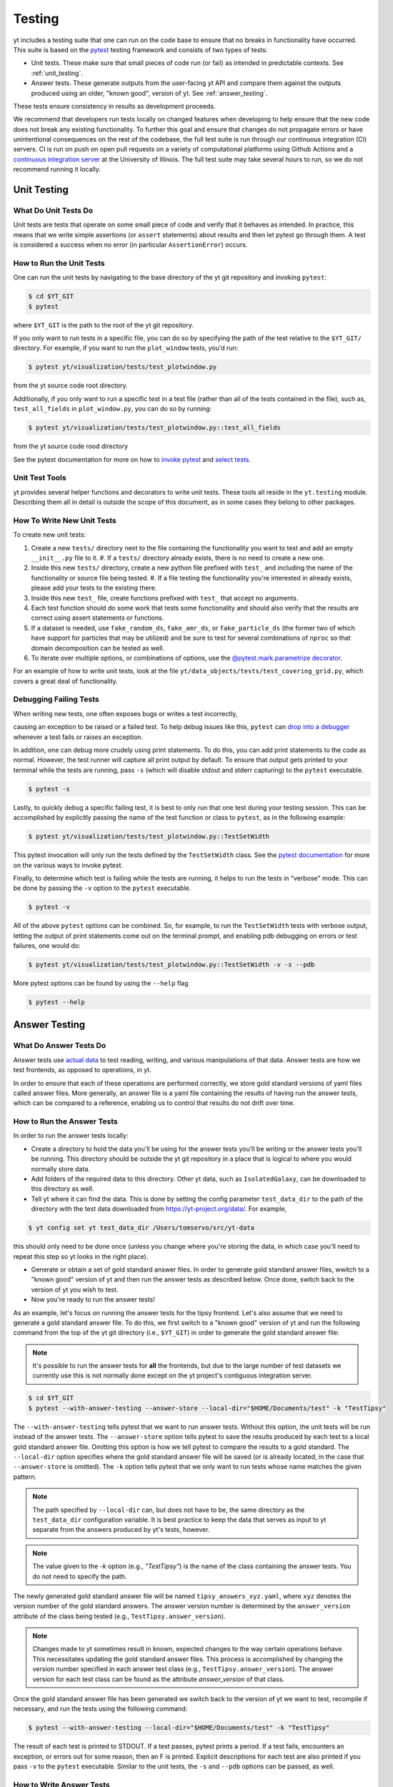 .. _testing:

Testing
=======

yt includes a testing suite that one can run on the code base to ensure that no
breaks in functionality have occurred. This suite is based on the `pytest <https://docs.pytest.org/en/stable/>`_ testing framework and consists of two types of tests:

* Unit tests. These make sure that small pieces of code run (or fail) as intended in predictable contexts. See :ref:`unit_testing`.

* Answer tests. These generate outputs from the user-facing yt API and compare them against the outputs produced using an older, "known good", version of yt. See :ref:`answer_testing`.

These tests ensure consistency in results as development proceeds.

We recommend that developers run tests locally on changed features when developing to help ensure that the new code does not break any existing functionality. To further this goal and ensure that changes do not propagate errors or have unintentional consequences on the rest of the codebase, the full test suite is run through our continuous integration (CI) servers. CI is run on push on open pull requests on a variety of computational platforms using Github Actions and a `continuous integration server <https://tests.yt-project.org>`_ at the University of Illinois. The full test suite may take several hours to run, so we do not recommend running it locally.

.. _unit_testing:

Unit Testing
------------

What Do Unit Tests Do
^^^^^^^^^^^^^^^^^^^^^

Unit tests are tests that operate on some small piece of code and verify
that it behaves as intended. In
practice, this means that we write simple assertions (or ``assert`` statements) about results and then let pytest go through them. A test is considered a success when no error (in particular ``AssertionError``) occurs.

How to Run the Unit Tests
^^^^^^^^^^^^^^^^^^^^^^^^^

One can run the unit tests by navigating to the base directory of the yt git
repository and invoking ``pytest``:

.. code-block:: bash

   $ cd $YT_GIT
   $ pytest

where ``$YT_GIT`` is the path to the root of the yt git repository.

If you only want to run tests in a specific file, you can do so by specifying the path of the test relative to the
``$YT_GIT/`` directory. For example, if you want to run the ``plot_window`` tests, you'd
run:

.. code-block:: bash

   $ pytest yt/visualization/tests/test_plotwindow.py

from the yt source code root directory.

Additionally, if you only want to run a specific test in a test file (rather than all of the tests contained in the file), such as, ``test_all_fields`` in ``plot_window.py``, you can do so by running:


.. code-block:: bash

    $ pytest yt/visualization/tests/test_plotwindow.py::test_all_fields

from the yt source code rood directory

See the pytest documentation for more on how to `invoke pytest <https://docs.pytest.org/en/stable/usage.html?highlight=invocation>`_ and `select tests <https://docs.pytest.org/en/stable/usage.html#specifying-tests-selecting-tests>`_.


Unit Test Tools
^^^^^^^^^^^^^^^

yt provides several helper functions and decorators to write unit tests. These tools all reside in the ``yt.testing``
module.  Describing them all in detail is outside the scope of this
document, as in some cases they belong to other packages.

How To Write New Unit Tests
^^^^^^^^^^^^^^^^^^^^^^^^^^^

To create new unit tests:

#. Create a new ``tests/`` directory next to the file containing the
   functionality you want to test and add an empty ``__init__.py`` file to
   it.
   #. If a ``tests/`` directory already exists, there is no need to create a new one.
#. Inside this new ``tests/`` directory, create a new python file prefixed with ``test_`` and
   including the name of the functionality or source file being tested.
   #. If a file testing the functionality you're interested in already exists, please add your tests to the existing there.
#. Inside this new ``test_`` file, create functions  prefixed with ``test_`` that
   accept no arguments.
#. Each test function should do some work that tests some
   functionality and should also verify that the results are correct using
   assert statements or functions.
#. If a dataset is needed, use ``fake_random_ds``, ``fake_amr_ds``, or ``fake_particle_ds`` (the former two of which have support for particles that may be utilized) and be sure to test for
   several combinations of ``nproc`` so that domain decomposition can be
   tested as well.
#. To iterate over multiple options, or combinations of options,
   use the `@pytest.mark.parametrize decorator <https://docs.pytest.org/en/6.2.x/parametrize.html#parametrizemark>`_.

For an example of how to write unit tests, look at the file
``yt/data_objects/tests/test_covering_grid.py``, which covers a great deal of
functionality.

Debugging Failing Tests
^^^^^^^^^^^^^^^^^^^^^^^
When writing new tests, one often exposes bugs or writes a test incorrectly,

causing an exception to be raised or a failed test. To help debug issues like
this, ``pytest`` can `drop into a debugger <https://docs.pytest.org/en/6.2.x/usage.html#dropping-to-pdb-python-debugger-on-failures>`_ whenever a test fails or raises an
exception.

In addition, one can debug more crudely using print statements. To do this,
you can add print statements to the code as normal. However, the test runner
will capture all print output by default. To ensure that output gets printed
to your terminal while the tests are running, pass ``-s`` (which will disable stdout and stderr capturing) to the ``pytest``
executable.

.. code-block:: bash

    $ pytest -s

Lastly, to quickly debug a specific failing test, it is best to only run that
one test during your testing session. This can be accomplished by explicitly
passing the name of the test function or class to ``pytest``, as in the
following example:

.. code-block:: bash

    $ pytest yt/visualization/tests/test_plotwindow.py::TestSetWidth

This pytest invocation will only run the tests defined by the
``TestSetWidth`` class. See the `pytest documentation <https://docs.pytest.org/en/6.2.x/usage.html>`_ for more on the various ways to invoke pytest.

Finally, to determine which test is failing while the tests are running, it helps
to run the tests in "verbose" mode. This can be done by passing the ``-v`` option
to the ``pytest`` executable.

.. code-block:: bash

    $ pytest -v

All of the above ``pytest`` options can be combined. So, for example, to run
the ``TestSetWidth`` tests with verbose output, letting the output of print
statements come out on the terminal prompt, and enabling pdb debugging on errors
or test failures, one would do:

.. code-block:: bash

    $ pytest yt/visualization/tests/test_plotwindow.py::TestSetWidth -v -s --pdb

More pytest options can be found by using the ``--help`` flag

.. code-block:: bash

    $ pytest --help

.. _answer_testing:

Answer Testing
--------------

What Do Answer Tests Do
^^^^^^^^^^^^^^^^^^^^^^^

Answer tests use `actual data <https://yt-project.org/data/>`_ to test reading, writing, and various manipulations of that data. Answer tests are how we test frontends, as opposed to operations, in yt.

In order to ensure that each of these operations are performed correctly, we store gold standard versions of yaml files called answer files. More generally, an answer file is a yaml file containing the results of having run the answer tests, which can be compared to a reference, enabling us to control that results do not drift over time.

.. _run_answer_testing:

How to Run the Answer Tests
^^^^^^^^^^^^^^^^^^^^^^^^^^^

In order to run the answer tests locally:

* Create a directory to hold the data you'll be using for the answer tests you'll be writing or the answer tests you'll be running. This directory should be outside the yt git repository in a place that is logical to where you would normally store data.

* Add folders of the required data to this directory. Other yt data, such as ``IsolatedGalaxy``, can be downloaded to this directory as well.

* Tell yt where it can find the data. This is done by setting the config parameter ``test_data_dir`` to the path of the directory with the test data downloaded from https://yt-project.org/data/. For example,

.. code-block:: bash

   $ yt config set yt test_data_dir /Users/tomservo/src/yt-data

this should only need to be done once (unless you change where you're storing the data, in which case you'll need to repeat this step so yt looks in the right place).

* Generate or obtain a set of gold standard answer files. In order to generate gold standard answer files, wwitch to a "known good" version of yt and then run the answer tests as described below. Once done, switch back to the version of yt you wish to test.
* Now you're ready to run the answer tests!

As an example, let's focus on running the answer tests for the tipsy frontend. Let's also assume that we need to generate a gold standard answer file. To do this, we first switch to a "known good" version of yt and run the following command from the top of the yt git directory (i.e., ``$YT_GIT``) in order to generate the gold standard answer file:

.. note::
    It's possible to run the answer tests for **all** the frontends, but due to the large number of test datasets we currently use this is not normally done except on the yt project's contiguous integration server.

.. code-block:: bash

   $ cd $YT_GIT
   $ pytest --with-answer-testing --answer-store --local-dir="$HOME/Documents/test" -k "TestTipsy"

The ``--with-answer-testing`` tells pytest that we want to run answer tests. Without this option, the unit tests will be run instead of the answer tests. The ``--answer-store`` option tells pytest to save the results produced by each test to a local gold standard answer file. Omitting this option is how we tell pytest to compare the results to a gold standard. The ``--local-dir`` option specifies where the gold standard answer file will be saved (or is already located, in the case that ``--answer-store`` is omitted). The ``-k`` option tells pytest that we only want to run tests whose name matches the given pattern.

.. note::
    The path specified by ``--local-dir`` can, but does not have to be, the same directory as the ``test_data_dir`` configuration variable. It is best practice to keep the data that serves as input to yt separate from the answers produced by yt's tests, however.

.. note::
    The value given to the `-k` option (e.g., `"TestTipsy"`) is the name of the class containing the answer tests. You do not need to specify the path.

The newly generated gold standard answer file will be named ``tipsy_answers_xyz.yaml``, where ``xyz`` denotes the version number of the gold standard answers. The answer version number is determined by the ``answer_version`` attribute of the class being tested (e.g., ``TestTipsy.answer_version``).

.. note::
    Changes made to yt sometimes result in known, expected changes to the way certain operations behave. This necessitates updating the gold standard answer files. This process is accomplished by changing the version number specified in each answer test class (e.g., ``TestTipsy.answer_version``). The answer version for each test class can be found as the attribute `answer_version` of that class.

Once the gold standard answer file has been generated we switch back to the version of yt we want to test, recompile if necessary, and run the tests using the following command:

.. code-block:: bash

   $ pytest --with-answer-testing --local-dir="$HOME/Documents/test" -k "TestTipsy"

The result of each test is printed to STDOUT. If a test passes, pytest prints a period. If a test fails, encounters an
exception, or errors out for some reason, then an F is printed.  Explicit descriptions for each test
are also printed if you pass ``-v`` to the ``pytest`` executable. Similar to the unit tests, the ``-s`` and ``--pdb`` options can be passed, as well.


How to Write Answer Tests
^^^^^^^^^^^^^^^^^^^^^^^^^

To add a new answer test:

#. Create a new directory called ``tests`` inside the directory where the component you want to test resides and add an empty ``__init__.py`` file to it.

#. Create a new file in the ``tests`` directory that will hold the new answer tests. The name of the file should begin with ``test_``.

#. Create a new class whose name begins with ``Test`` (e.g., ``TestTipsy``).

#. Decorate the class with ``pytest.mark.answer_test``. This decorator is used to tell pytest which tests are answer tests.

   .. note::

      Tests that do not have this decorator are considered to be unit tests.

#. Add the following three attributes to the class: ``answer_file=None``, ``saved_hashes=None``, and ``answer_version=000``. These attributes are used by the ``hashing`` fixture (discussed below) to automate the creation of new answer files as well as facilitate the comparison to existing answers.

#. Add methods to the class that test a number of different fields and data objects.

#. If these methods are performing calculations or data manipulation, they should store the result in a ``ndarray``, if possible. This array should be be added to the ``hashes`` (see below) dictionary like so: ``self.hashes.update(<test_name>:<array>)``, where ``<test_name>`` is the name of the function from ``yt/utilities/answer_testing/answer_tests.py`` that is being used and ``<array>`` is the ``ndarray`` holding the result

If you are adding to a frontend that has tests already, simply add methods to the existing test class.

There are several things that can make the test writing process easier:

* ``yt/utilities/answer_testing/testing_utilities.py`` contains a large number of helper functions.
* Most frontends end up needing to test much of the same functionality as other frontends. As such, a list of functions that perform such work can be found in ``yt/utilities/answer_testing/answer_tests.py``.
* `Fixtures <https://docs.pytest.org/en/stable/fixture.html>`_! You can find the set of fixtures that have already been built for yt in ``$YT_GIT/conftest.py``. If you need/want to add additional fixtures, please add them there.
* The `parametrize decorator <https://docs.pytest.org/en/stable/example/parametrize.html?highlight=parametrizing%20tests>`_ is extremely useful for performing iteration over various combinations of test parameters. It should be used whenever possible.
    * The use of this decorator allows pytest to write the names and values of the test parameters to the generated answer files, which can make debugging failing tests easier, since one can easily see exactly which combination of parameters were used for a given test.
    * It is also possible to employ the ``requires_ds`` decorator to ensure that a test does not run unless a specific dataset is found, but not necessary. If the dataset is parametrized over, then the ``ds`` fixture found in the root ``conftest.py`` file performs the same check and marks the test as failed if the dataset isn't found.

Here is what a minimal example might look like for a new frontend:

.. code-block:: python

    # Content of yt/frontends/new_frontend/tests/test_outputs.py
    import pytest

    from yt.utilities.answer_testing.answer_tests import field_values

    # Parameters to test with
    ds1 = "my_first_dataset"
    ds2 = "my_second_dataset"
    field1 = ("Gas", "Density")
    field2 = ("Gas", "Temperature")
    obj1 = None
    obj2 = ("sphere", ("c", (0.1, "unitary")))


    @pytest.mark.answer_test
    class TestNewFrontend:
        answer_file = None
        saved_hashes = None
        answer_version = "000"

        @pytest.mark.usefixtures("hashing")
        @pytest.mark.parametrize("ds", [ds1, ds2], indirect=True)
        @pytest.mark.parametrize("field", [field1, field2], indirect=True)
        @pytest.mark.parametrize("dobj", [obj1, obj2], indirect=True)
        def test_fields(self, ds, field, dobj):
            self.hashes.update({"field_values": field_values(ds, field, dobj)})

Answer test examples can be found in ``yt/frontends/enzo/tests/test_outputs.py``.


How to Write Image Comparison Tests
^^^^^^^^^^^^^^^^^^^^^^^^^^^^^^^^^^^

Many of yt's operations involve creating and manipulating images. As such, we have a number of tests designed to compare images. These tests employ functionality from matplotlib to automatically compare images and detect
differences, if any. Image comparison tests are used in the plotting and volume
rendering machinery.

The easiest way to use the image comparison tests is to make use of the
``generic_image`` function. As an argument, this function takes a function the test machinery can call which will save an image to disk. The test will then find any images that get created and compare them with the stored "correct" answer.

Here is an example test function (from ``yt/visualization/tests/test_raw_field_slices.py``):

.. code-block:: python

    import pytest

    import yt
    from yt.utilities.answer_testing.answer_tests import generic_image
    from yt.utilities.answer_testing.testing_utilities import data_dir_load, requires_ds

    # Test data
    raw_fields = "Laser/plt00015"


    def compare(ds, field):
        def slice_image(im_name):
            sl = yt.SlicePlot(ds, "z", field)
            sl.set_log("all", False)
            image_file = sl.save(im_name)
            return image_file

        gi = generic_image(slice_image)
        # generic_image returns a list. In this case, there's only one entry,
        # which is a np array with the data we want
        assert len(gi) == 1
        return gi[0]


    @pytest.mark.answer_test
    @pytest.mark.usefixtures("temp_dir")
    class TestRawFieldSlices:
        answer_file = None
        saved_hashes = None
        answer_version = "000"

        @pytest.mark.usefixtures("hashing")
        @requires_ds(raw_fields)
        def test_raw_field_slices(self, field):
            ds = data_dir_load(raw_fields)
            gi = compare(ds, field)
            self.hashes.update({"generic_image": gi})

.. note::
    The inner function ``slice_image`` can create any number of images, as long as the corresponding filenames conform to the prefix.

Another good example of an image comparison test is the
``plot_window_attribute`` defined in the ``yt/utilities/answer_testing/answer_tests.py`` and used in
``yt/visualization/tests/test_plotwindow.py``. This sort of image comparison
test is more useful if you are finding yourself writing a ton of boilerplate
code to get your image comparison test working.  The ``generic_image`` function is
more useful if you only need to do a one-off image comparison test.

Updating Answers
~~~~~~~~~~~~~~~~

In order to regenerate answers for a particular set of tests it is sufficient to
change the ``answer_version`` attribute in the desired test class.

When adding tests to an existing set of answers (like ``local_owls_000.yaml`` or ``local_varia_000.yaml``),
it is considered best practice to first submit a pull request adding the tests WITHOUT incrementing
the version number. Then, allow the tests to run (resulting in "no old answer" errors for the missing
answers). If no other failures are present, you can then increment the version number to regenerate
the answers. This way, we can avoid accidentally covering up test breakages.

.. _handling_dependencies:

Handling yt Dependencies
------------------------

Our dependencies are specified in ``setup.cfg``. Hard dependencies are found in
``options.install_requires``, while optional dependencies are specified in
``options.extras_require``. The ``full`` target contains the specs to run our
test suite, which are intended to be as modern as possible (we don't set upper
limits to versions unless we need to). The ``minimal`` target is used to check
that we don't break backward compatibility with old versions of upstream
projects by accident. It is intended to pin stricly our minimal supported
versions. The ``test`` target specifies the tools neeed to run the tests, but
not needed by yt itself.

**Python version support.**
When a new Python version is released, it takes about
a month or two for yt to support it, since we're dependent on bigger projects
like numpy and matplotlib. We vow to follow numpy's deprecation plan regarding
our supported versions for Python and numpy, defined formally in `NEP 29
<https://numpy.org/neps/nep-0029-deprecation_policy.html>`_. However, we try to
avoid bumping our minimal requirements shortly before a yt release.

**Third party dependencies.**
However, sometimes a specific version of a project that yt depends on
causes some breakage and must be blacklisted in the tests or a more
experimental project that yt depends on optionally might change sufficiently
that the yt community decides not to support an old version of that project.

**Note.**
Some of our optional dependencies are not trivial to install and their support
may vary across platforms. To manage such issue, we currently use requirement
files in additions to ``setup.cfg``. They are found in
``tests/*requirements.txt`` and used in ``tests/ci_install.sh``.

We attempt to make yt compatible with a wide variety of upstream software
versions. However, sometimes a specific version of a project that yt depends on
causes some breakage and must be blacklisted in the tests or a more
experimental project that yt depends on optionally might change sufficiently
that the yt community decides not to support an old version of that project.

To handle cases like this, the versions of upstream software projects installed
on the machines running the yt test suite are pinned to specific version
numbers that must be updated manually. This prevents breaking the yt tests when
a new version of an upstream dependency is released and allows us to manage
updates in upstream projects at our pace.

If you would like to add a new dependency for yt (even an optional dependency)
or would like to update a version of a yt dependency, you must edit the
``tests/test_requirements.txt`` file, this path is relative to the root of the
repository. This file contains an enumerated list of direct dependencies and
pinned version numbers. For new dependencies, simply append the name of the new
dependency to the end of the file, along with a pin to the latest version
number of the package. To update a package's version, simply update the version
number in the entry for that package.

Finally, we also run a set of tests with "minimal" dependencies installed. When adding tests that depend on an optional dependency, you can wrap the test with the ``yt.testing.requires_module decorator`` to ensure it does not run during the minimal dependency tests (see yt/frontends/amrvac/tests/test_read_amrvac_namelist.py for a good example). If for some reason you need to update the listing of packages that are installed for the "minimal" dependency tests, you will need to edit ``tests/test_minimal_requirements.txt``.

